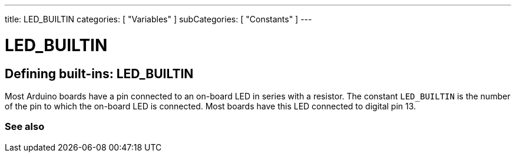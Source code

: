 ---
title: LED_BUILTIN
categories: [ "Variables" ]
subCategories: [ "Constants" ]
---

= LED_BUILTIN

// OVERVIEW SECTION STARTS
[#overview]
--

[float]
== Defining built-ins: LED_BUILTIN
Most Arduino boards have a pin connected to an on-board LED in series with a resistor. The constant `LED_BUILTIN` is the number of the pin to which the on-board LED is connected. Most boards have this LED connected to digital pin 13.

--
// OVERVIEW SECTION ENDS


// SEE ALSO SECTION BEGINS
[#see_also]
--

[float]
=== See also

[role="language"]

--
// SEE ALSO SECTION ENDS
